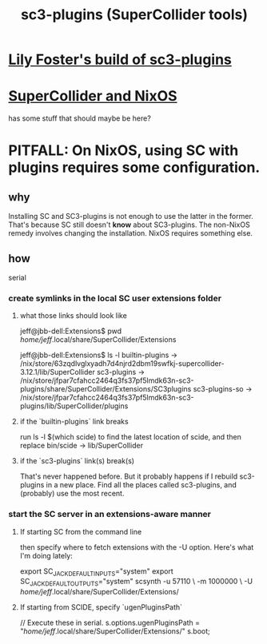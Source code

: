 :PROPERTIES:
:ID:       6e357bfc-6b14-4696-b6e6-6d470398f616
:END:
#+title: sc3-plugins (SuperCollider tools)
* [[id:84353353-6daf-411b-ae60-990301037e04][Lily Foster's build of sc3-plugins]]
* [[id:36eecda2-a5f8-47dc-ac6a-07c45aee493a][SuperCollider and NixOS]]
  has some stuff that should maybe be here?
* PITFALL: On NixOS, using SC with plugins requires some configuration.
  :PROPERTIES:
  :ID:       b45a1d6d-3cef-472e-9c4f-44b8296bd17e
  :END:
** why
   Installing SC and SC3-plugins is not enough
   to use the latter in the former.
   That's because SC still doesn't *know* about SC3-plugins.
   The non-NixOS remedy involves changing the installation.
   NixOS requires something else.
** how
   serial
*** create symlinks in the local SC user extensions folder
**** what those links should look like
     jeff@jbb-dell:Extensions$ pwd
     /home/jeff/.local/share/SuperCollider/Extensions

     jeff@jbb-dell:Extensions$ ls -l
     builtin-plugins -> /nix/store/63zqdlvglxyadh7d4njrd2dbm19swfkj-supercollider-3.12.1/lib/SuperCollider
     sc3-plugins     -> /nix/store/jfpar7cfahcc2464q3fs37pf5lmdk63n-sc3-plugins/share/SuperCollider/Extensions/SC3plugins
     sc3-plugins-so  -> /nix/store/jfpar7cfahcc2464q3fs37pf5lmdk63n-sc3-plugins/lib/SuperCollider/plugins
**** if the `builtin-plugins` link breaks
     run
       ls -l $(which scide)
     to find the latest location of scide,
     and then replace bin/scide -> lib/SuperCollider
**** if the `sc3-plugins` link(s) break(s)
     That's never happened before.
     But it probably happens if I rebuild sc3-plugins in a new place.
     Find all the places called sc3-plugins,
     and (probably) use the most recent.
*** start the SC server in an extensions-aware manner
**** If starting SC from the command line
     then specify where to fetch extensions with the -U option.
     Here's what I'm doing lately:

     export SC_JACK_DEFAULT_INPUTS="system"
     export SC_JACK_DEFAULT_OUTPUTS="system"
     scsynth -u 57110 \
             -m 1000000 \
             -U /home/jeff/.local/share/SuperCollider/Extensions/
     # The -m option allocates (roughly?) 1GB of memory for it.
**** If starting from SCIDE, specify `ugenPluginsPath`
     // Execute these in serial.
     s.options.ugenPluginsPath = "/home/jeff/.local/share/SuperCollider/Extensions/"
     s.boot;
